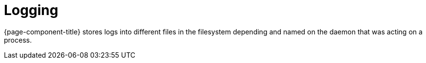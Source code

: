 [[ga-logging-introduction]]
= Logging

{page-component-title} stores logs into different files in the filesystem depending and named on the daemon that was acting on a process.

